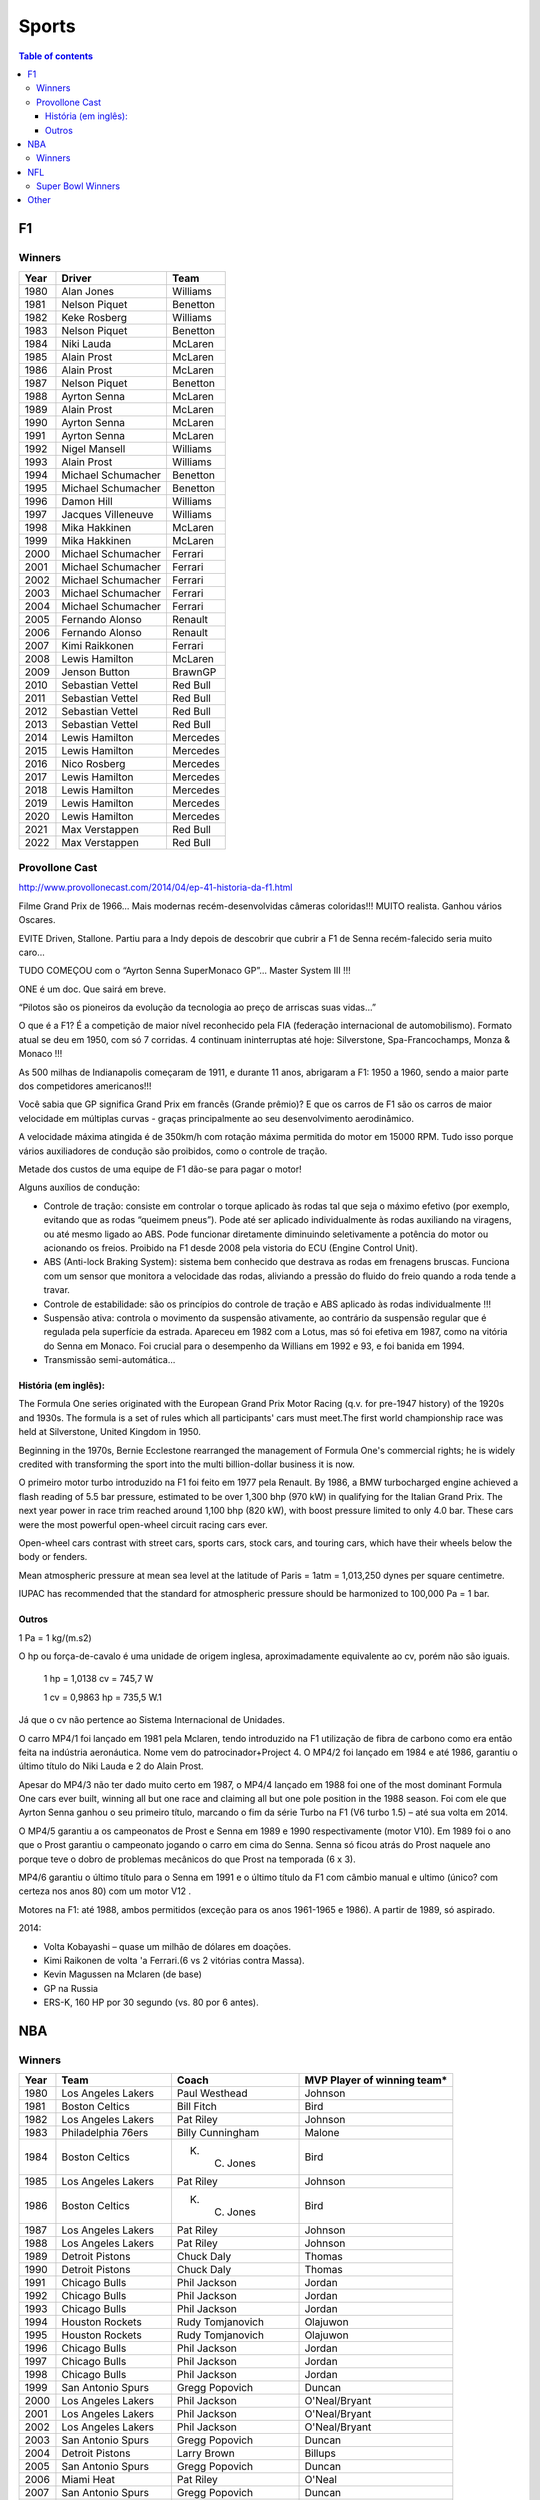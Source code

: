 Sports
##########

.. contents:: Table of contents

F1
****
Winners
========
======  ==================== ===================
Year    Driver               Team
======  ==================== ===================
1980    Alan Jones            Williams
1981    Nelson Piquet         Benetton
1982    Keke Rosberg          Williams
1983    Nelson Piquet         Benetton
1984    Niki Lauda            McLaren
1985    Alain Prost           McLaren
1986    Alain Prost           McLaren
1987    Nelson Piquet         Benetton
1988    Ayrton Senna          McLaren
1989    Alain Prost           McLaren
1990    Ayrton Senna          McLaren
1991    Ayrton Senna          McLaren
1992    Nigel Mansell         Williams
1993    Alain Prost           Williams
1994    Michael Schumacher    Benetton
1995    Michael Schumacher    Benetton
1996    Damon Hill            Williams
1997    Jacques Villeneuve    Williams
1998    Mika Hakkinen         McLaren
1999    Mika Hakkinen         McLaren
2000    Michael Schumacher    Ferrari
2001    Michael Schumacher    Ferrari
2002    Michael Schumacher    Ferrari
2003    Michael Schumacher    Ferrari
2004    Michael Schumacher    Ferrari
2005    Fernando Alonso       Renault
2006    Fernando Alonso       Renault
2007    Kimi Raikkonen        Ferrari
2008    Lewis Hamilton        McLaren
2009    Jenson Button         BrawnGP
2010    Sebastian Vettel      Red Bull
2011    Sebastian Vettel      Red Bull
2012    Sebastian Vettel      Red Bull
2013    Sebastian Vettel      Red Bull
2014    Lewis Hamilton        Mercedes
2015    Lewis Hamilton        Mercedes
2016    Nico Rosberg          Mercedes
2017    Lewis Hamilton        Mercedes
2018    Lewis Hamilton        Mercedes
2019    Lewis Hamilton        Mercedes
2020    Lewis Hamilton        Mercedes
2021    Max Verstappen        Red Bull
2022    Max Verstappen        Red Bull
======  ==================== ===================

Provollone Cast
================
http://www.provollonecast.com/2014/04/ep-41-historia-da-f1.html

Filme Grand Prix de 1966... Mais modernas recém-desenvolvidas câmeras coloridas!!! MUITO realista. Ganhou vários Oscares.

EVITE Driven, Stallone. Partiu para a Indy depois de descobrir que cubrir a F1 de Senna recém-falecido seria muito caro...

TUDO COMEÇOU com o “Ayrton Senna SuperMonaco GP”... Master System III !!!

ONE é um doc. Que sairá em breve.

“Pilotos são os pioneiros da evolução da tecnologia ao preço de arriscas suas vidas...”

O que é a F1? É a competição de maior nível reconhecido pela FIA (federação internacional de automobilismo). Formato atual se deu em 1950, com só 7 corridas. 4 continuam ininterruptas até hoje: Silverstone, Spa-Francochamps, Monza & Monaco !!!

As 500 milhas de Indianapolis começaram de 1911, e durante 11 anos, abrigaram a F1: 1950 a 1960, sendo a maior parte dos competidores americanos!!!

Você sabia que GP significa Grand Prix em francês (Grande prêmio)? E que os carros de F1 são os carros de maior velocidade em múltiplas curvas - graças principalmente ao seu desenvolvimento aerodinâmico.

A velocidade máxima atingida é de 350km/h com rotação máxima permitida do motor em 15000 RPM. Tudo isso porque vários auxiliadores de condução são proibidos, como o controle de tração.

Metade dos custos de uma equipe de F1 dão-se para pagar o motor!

Alguns auxílios de condução:

- Controle de tração: consiste em controlar o torque aplicado às rodas tal que seja o máximo efetivo (por exemplo, evitando que as rodas “queimem pneus”). Pode até ser aplicado individualmente às rodas auxiliando na viragens, ou até mesmo ligado ao ABS. Pode funcionar diretamente diminuindo seletivamente a potência do motor ou acionando os freios. Proibido na F1 desde 2008 pela vistoria do ECU (Engine Control Unit).
- ABS (Anti-lock Braking System): sistema bem conhecido que destrava as rodas em frenagens bruscas. Funciona com um sensor que monitora a velocidade das rodas, aliviando a pressão do fluido do freio quando a roda tende a travar.
- Controle de estabilidade: são os princípios do controle de tração e ABS aplicado às rodas individualmente !!!
- Suspensão ativa: controla o movimento da suspensão ativamente, ao contrário da suspensão regular que é regulada pela superfície da estrada. Apareceu em 1982 com a Lotus, mas só foi efetiva em 1987, como na vitória do Senna em Monaco. Foi crucial para o desempenho da Willians em 1992 e 93, e foi banida em 1994.
- Transmissão semi-automática...

História (em inglês):
--------------------------
The Formula One series originated with the European Grand Prix Motor Racing (q.v. for pre-1947 history) of the 1920s and 1930s. The formula is a set of rules which all participants' cars must meet.The first world championship race was held at Silverstone, United Kingdom in 1950. 

Beginning in the 1970s, Bernie Ecclestone rearranged the management of Formula One's commercial rights; he is widely credited with transforming the sport into the multi billion-dollar business it is now.

O primeiro motor turbo introduzido na F1 foi feito em 1977 pela Renault. By 1986, a BMW turbocharged engine achieved a flash reading of 5.5 bar pressure, estimated to be over 1,300 bhp (970 kW) in qualifying for the Italian Grand Prix. The next year power in race trim reached around 1,100 bhp (820 kW), with boost pressure limited to only 4.0 bar. These cars were the most powerful open-wheel circuit racing cars ever.

Open-wheel cars contrast with street cars, sports cars, stock cars, and touring cars, which have their wheels below the body or fenders.

Mean atmospheric pressure at mean sea level at the latitude of Paris = 1atm = 1,013,250 dynes per square centimetre.

IUPAC has recommended that the standard for atmospheric pressure should be harmonized to 100,000 Pa = 1 bar.

Outros
-----------
1 Pa = 1 kg/(m.s2)

O hp ou força-de-cavalo é uma unidade de origem inglesa, aproximadamente equivalente ao cv, porém não são iguais.

    1 hp = 1,0138 cv = 745,7 W

    1 cv = 0,9863 hp = 735,5 W.1

Já que o cv não pertence ao Sistema Internacional de Unidades.

O carro MP4/1 foi lançado em 1981 pela Mclaren, tendo introduzido na F1 utilização de fibra de carbono como era então feita na indústria aeronáutica. Nome vem do patrocinador+Project 4. O MP4/2 foi lançado em 1984 e até 1986, garantiu o último título do Niki Lauda e 2 do Alain Prost.

Apesar do MP4/3 não ter dado muito certo em 1987, o MP4/4 lançado em 1988 foi one of the most dominant Formula One cars ever built, winning all but one race and claiming all but one pole position in the 1988 season. Foi com ele que Ayrton Senna ganhou o seu primeiro título, marcando o fim da série Turbo na F1 (V6 turbo 1.5) – até sua volta em 2014.

O MP4/5 garantiu a os campeonatos de Prost e Senna em 1989 e 1990 respectivamente (motor V10). Em 1989 foi o ano que o Prost garantiu o campeonato jogando o carro em cima do Senna. Senna só ficou atrás do Prost naquele ano porque teve o dobro de problemas mecânicos do que Prost na temporada (6 x 3).

MP4/6 garantiu o último título para o Senna em 1991 e o último título da F1 com câmbio manual e ultimo (único? com certeza nos anos 80) com um motor V12 .

Motores na F1: até 1988, ambos permitidos (exceção para os anos 1961-1965 e 1986).
A partir de 1989, só aspirado. 

2014: 

* Volta Kobayashi – quase um milhão de dólares em doações.
* Kimi Raikonen de volta 'a Ferrari.(6 vs 2 vitórias contra Massa).
* Kevin Magussen na Mclaren (de base)
* GP na Russia
* ERS-K, 160 HP por 30 segundo (vs. 80 por 6 antes).


NBA
*****
Winners
========
==== ====================== ========================== =============================
Year Team                   Coach                      MVP Player of winning team\*
==== ====================== ========================== =============================
1980 Los Angeles Lakers     Paul Westhead              Johnson       
1981 Boston Celtics         Bill Fitch                 Bird          
1982 Los Angeles Lakers     Pat Riley                  Johnson       
1983 Philadelphia 76ers     Billy Cunningham           Malone        
1984 Boston Celtics         K. C. Jones                Bird          
1985 Los Angeles Lakers     Pat Riley                  Johnson       
1986 Boston Celtics         K. C. Jones                Bird          
1987 Los Angeles Lakers     Pat Riley                  Johnson       
1988 Los Angeles Lakers     Pat Riley                  Johnson       
1989 Detroit Pistons        Chuck Daly                 Thomas        
1990 Detroit Pistons        Chuck Daly                 Thomas        
1991 Chicago Bulls          Phil Jackson               Jordan        
1992 Chicago Bulls          Phil Jackson               Jordan        
1993 Chicago Bulls          Phil Jackson               Jordan        
1994 Houston Rockets        Rudy Tomjanovich           Olajuwon      
1995 Houston Rockets        Rudy Tomjanovich           Olajuwon      
1996 Chicago Bulls          Phil Jackson               Jordan        
1997 Chicago Bulls          Phil Jackson               Jordan        
1998 Chicago Bulls          Phil Jackson               Jordan        
1999 San Antonio Spurs      Gregg Popovich             Duncan        
2000 Los Angeles Lakers     Phil Jackson               O'Neal/Bryant 
2001 Los Angeles Lakers     Phil Jackson               O'Neal/Bryant 
2002 Los Angeles Lakers     Phil Jackson               O'Neal/Bryant 
2003 San Antonio Spurs      Gregg Popovich             Duncan        
2004 Detroit Pistons        Larry Brown                Billups       
2005 San Antonio Spurs      Gregg Popovich             Duncan        
2006 Miami Heat             Pat Riley                  O'Neal        
2007 San Antonio Spurs      Gregg Popovich             Duncan        
2008 Boston Celtics         Doc Rivers                 Pierce        
2009 Los Angeles Lakers     Phil Jackson               Bryant        
2010 Los Angeles Lakers     Phil Jackson               Bryant        
2011 Dallas Mavericks       Rick Carlisle              Nowitzki      
2012 Miami Heat             Erik Spoelstra (Pat Riley) James         
2013 Miami Heat             Erik Spoelstra (Pat Riley) James         
2014 San Antonio Spurs      Gregg Popovich             Duncan        
2015 Golden State Warriors  Steve Kerr                 Curry
2016 Cleveland Cavaliers    Tyronn Lue                 James
2017 Golden State Warriors  Steve Kerr                 Durant/Curry
2018 Golden State Warriors  Steve Kerr                 Durant/Curry
2019 Toronto Raptors        Nick Nurse                 Leonard
2020 Los Angeles Lakers     Frank Vogel                James
2021 Milwaukee Bucks        Mike Budenholzer           Antetokounmpo
2022 Golden State Warriors  Steve Kerr                 Curry        
==== ====================== ========================== =============================

\* My personal choice 


NFL
*****
Super Bowl Winners
=====================
==== ====================== ============================= ====================
Year Team                   QB of winning team            Coach
==== ====================== ============================= ====================
1993 Dallas Cowboys         Troy Aikman                   Jimmy Johnson
1994 Dallas Cowboys         Troy Aikman                   Jimmy Johnson
1995 San Francisco 49ers    Steve Young                   George Seifert
1996 Dallas Cowboys         Troy Aikman                   Barry Switzer
1997 Green Bay Packers      Brett Favre                   Mike Holmgren
1998 Denver Broncos         John Elway                    Mike Shanahan
1999 Denver Broncos         John Elway                    Mike Shanahan
2000 St. Louis Rams         Kurt Warner                   Dick Vermeil
2001 Baltimore Ravens       Trent Dilfer                  Brian Billick
2002 New England Patriots   Tom Brady                     Bill Belichick
2003 Tampa Bay Buccaneers   Brad Johnson                  Jon Gruden
2004 New England Patriots   Tom Brady                     Bill Belichick
2005 New England Patriots   Tom Brady                     Bill Belichick
2006 Pittsburgh Steelers    Ben Roethlisberger            Bill Cowher
2007 Indianapolis Colts     Peyton Manning                Tony Dungy
2008 New York Giants        Eli Manning                   Tom Coughlin
2009 Pittsburgh Steelers    Ben Roethlisberger            Mike Tomlin
2010 New Orleans Saints     Drew Brees                    Sean Payton
2011 Green Bay Packers      Aaron Rogers                  Mike McCarthy
2012 New York Giants        Eli Manning                   Tom Coughlin
2013 Baltimore Ravens       Joe Flacco                    John Harbaugh
2014 Seattle Seahawks       Russell Wilson                Pete Carroll
2015 New England Patriots   Tom Brady                     Bill Belichick
2016 Denver Broncos         Peyton Manning                Gary Kubiak
2017 New England Patriots   Tom Brady                     Bill Belichick
2018 Philadelphia Eagles    Nick Foles                    Doug Pederson
2019 New England Patriots   Tom Brady                     Bill Belichick
2020 Kansas City Chiefs     Patrick Mahones               Andy Reid
2021 Tampa Bay Buccaneers   Tom Brady                     Todd Bowles
2022 Los Angeles Rams       Matthew Stafford              Sean McVay
==== ====================== ============================= ====================


Other
*********
- `O homem branco naquela fotografia <http://www.esquerda.net/artigo/o-homem-branco-naquela-fotografia/39275>`_

- `The bicycle problem that nearly broke mathematics <http://www.nature.com/news/the-bicycle-problem-that-nearly-broke-mathematics-1.20281?WT.mc_id=TWT_NatureNews>`_

- `Os 100 anos de João Saldanha, o técnico que atormentou a ditadura militar <http://brasil.elpais.com/brasil/2017/07/01/deportes/1498862110_086687.html>`_

- `Westbrook, Durant, and the Rules of NBA Revenge <https://www.theringer.com/nba/2017/11/28/16709590/kevin-durant-russell-westbrook-revenge-game>`_

- `A Gentleman's Guide to the NBA: When Players Agree to Take Plays Off <https://bleacherreport.com/articles/2768585-a-gentlemans-guide-to-the-nba-when-nba-players-agree-to-take-plays-off>`_

- `LeBron James: "Is He More Michael or Magic?" <http://www.espn.com/nba/story/_/id/25379580/nba-magic-make-lakers-offense-disappear-stretch>`_
